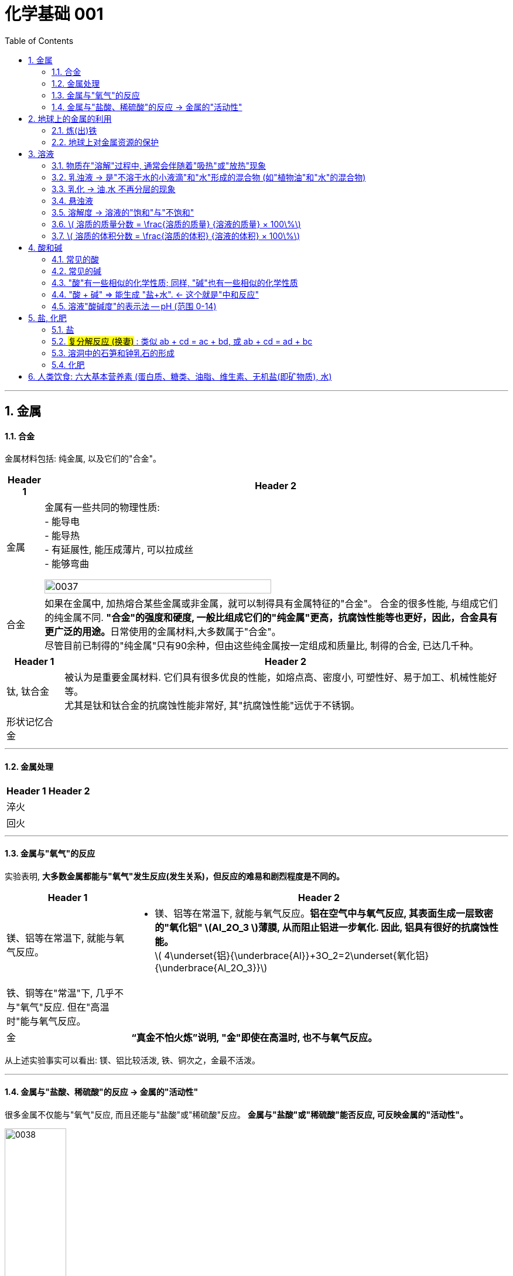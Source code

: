 
= 化学基础 001
:toc: left
:toclevels: 3
:sectnums:
//:stylesheet: myAdocCss.css

'''


== 金属

==== 合金

金属材料包括: 纯金属, 以及它们的"合金"。

[.small]
[options="autowidth" cols="1a,1a"]
|===
|Header 1 |Header 2

|金属
|金属有一些共同的物理性质:  +
- 能导电  +
- 能导热  +
- 有延展性, 能压成薄片, 可以拉成丝  +
- 能够弯曲  +

image:/img/0037.png[,70%]

|合金
|如果在金属中, 加热熔合某些金属或非金属，就可以制得具有金属特征的"合金"。
合金的很多性能, 与组成它们的纯金属不同. **"合金"的强度和硬度, 一般比组成它们的"纯金属"更高，抗腐蚀性能等也更好，因此，合金具有更广泛的用途。**日常使用的金属材料,大多数属于"合金"。 +
尽管目前已制得的"纯金属"只有90余种，但由这些纯金属按一定组成和质量比, 制得的合金, 已达几千种。 +
|===


[.small]
[options="autowidth" cols="1a,1a"]
|===
|Header 1 |Header 2

|钛, 钛合金
|被认为是重要金属材料. 它们具有很多优良的性能，如熔点高、密度小, 可塑性好、易于加工、机械性能好等。  +
尤其是钛和钛合金的抗腐蚀性能非常好, 其"抗腐蚀性能"远优于不锈钢。

|形状记忆合金
|
|===

'''

==== 金属处理

[.small]
[options="autowidth" cols="1a,1a"]
|===
|Header 1 |Header 2

|淬火
|

|回火
|
|===


'''

==== 金属与"氧气"的反应

实验表明, **大多数金属都能与"氧气"发生反应(发生关系)，但反应的难易和剧烈程度是不同的。**

[.small]
[options="autowidth" cols="1a,1a"]
|===
|Header 1 |Header 2

|镁、铝等在常温下, 就能与氧气反应。
|- 镁、铝等在常温下, 就能与氧气反应。*铝在空气中与氧气反应, 其表面生成一层致密的"氧化铝" latexmath:[Al_2O_3 ]薄膜, 从而阻止铝进一步氧化. 因此, 铝具有很好的抗腐蚀性能。* +
latexmath:[ 4\underset{铝}{\underbrace{Al}}+3O_2=2\underset{氧化铝}{\underbrace{Al_2O_3}}]

|铁、铜等在"常温"下, 几乎不与"氧气"反应. 但在"高温时"能与氧气反应。
|

|金
|*“真金不怕火炼”说明, "金"即使在高温时, 也不与氧气反应。*
|===

从上述实验事实可以看出: 镁、铝比较活泼, 铁、铜次之，金最不活泼。

'''

==== 金属与"盐酸、稀硫酸"的反应 -> 金属的"活动性"

很多金属不仅能与"氧气"反应, 而且还能与"盐酸"或"稀硫酸"反应。 *金属与"盐酸"或"稀硫酸"能否反应, 可反映金属的"活动性"。*

image:/img/0038.png[,35%] +

image:/img/0039.svg[,60%] +

上面这几个反应, 都是**由一种"单质"与一种"化合物"反应,生成另一种"单质"和另一种"化合物"。这就叫做"#置换反应#"(就是交换女朋友. 原先b和c是情侣关系, 现在b把c甩了, 去和a成情侣关系)。** +
由上述探究可以得出, *镁、锌、铁的"金属活动性"比铜的强，它们能"置换出"盐酸或稀硫酸中的"氢"。*



三、金属活动性顺序

把铁钉放在"硫酸铜"溶液中, 即: 铁 + 硫酸铜 => 能把后者中的"铜"独立解放(即置换)出来!  *这说明铁的"金属活动性"比铜的强, 即铁的"吸引他人的能力"(抢人的能力), 比"铜"强, 能把"铜"踢出去. 这也是比较"金属活动性"的依据之一。*

常见金属在溶液中的"活动性"顺序是: +
(强) --- (弱): +
K > Ca > Na > Mg > Al > Zn > Fe > Sn > Pb > (H) > Cu > Hg > Ag > Pt > Au

在金属活动性顺序里 :

- 金属的位置越靠前,它的"活动性"就越强;
- 位于前面的金属, 能把位于后面的金属, 从它们化合物的溶液里置换(*解放独立*)出来。
- 位于"氢"前面的金属, 能置换出盐酸、稀硫酸中的"氢"; (这是明摆着的, *因为H前面的金属元素, 活动性更强, 有能力"解放独立"出排在它们后面的元素.*) +


'''

== 地球上的金属的利用

*地球上的金属, 大多数都以"化合物"的形式存在.* 只有少数很不活泼的金属(如金、银)有"单质"形式存在. +
正因为金属大多以"化合物"的形式存在, 所以人类为了得到金属, 只能采取从矿石中来"提炼出"它们. +

image:/img/0040.png[,50%]


==== 炼(出)铁

炼铁的方法是: 让氧化铁(stem:[Fe_2O_3 ]), 去与一氧化碳(CO)进行反应, 前者中的"铁(Fe)"就能被独立解放出来. +

stem:[\underset{\text{氧化铁}}{\underbrace{Fe_2O_3}}+3CO=\underset{\text{把铁独立解放出来了}}{\underbrace{2Fe}}+3CO_2]

[.my1]
.案例
====
image:/img/0046.png[,]
====

'''

==== 地球上对金属资源的保护

一方面，人类要向自然界索取大量的金属矿物资源, 来提炼出金属. 另一方面, 现在世界上每年因腐蚀而报废的金属设备, 却相当于年产量的20%~40%, 造成大量浪费。所以如何防止金属腐蚀, 已成为我们研究的重大问题。

[.small]
[options="autowidth" cols="1a,1a"]
|===
|Header 1 |Header 2

|铁
|铁为什么会生锈? 因为铁与空气中的氧气、水等反应, 会生成铁锈.

|稀土(属于金属, 只不过在地球上储量很少)
|稀土是储量较少的一类金属的统称. 不可再生.

|===



'''

== 溶液

[.small]
[options="autowidth" cols="1a,1a"]
|===
|Header 1 |Header 2



|溶剂 (如: 水)
|能溶解其他物质的物质, 叫做"溶剂".

- "水"能溶解很多种物质,是一种最常用的溶剂。 +
- "汽油、酒精"等也可以作溶剂, 如汽油能溶解"油脂", 酒精能溶解"碘", 等等。

|溶质 (如: 食盐, 蔗糖)
|被溶解的物质叫做溶质。

|溶液 (如: 盐水, 糖水)
|一种或几种物质分散到另一种物质里,形成均一的、稳定的混合物，叫做"溶液"。 +
如, 蔗糖放进水中后, 溶解成"蔗糖溶液". +
"溶液"是由"溶质"和"溶剂"组成的。
|===


同一种物质, 在不同"溶剂"中的"溶解性"是不同的. 反过来说, 不同的物质在同一"溶剂"中的"溶解性"也是不同的。 如:
[.small]
[options="autowidth" cols="1a,1a,1a"]
|===
|是否能溶于 → |水|汽油

|碘
|×
|√

|高锰酸钾
|√
|×
|===


.溶质(被溶解的物质) 可以是固体,也可以是液体或气体。
如果两种液体互相溶解时,一般把"量多的一种"叫做"溶剂", "量少的一种"叫做"溶质"。如果其中有一种是水,一般把水做溶剂。如, 乙醇可以作为为溶质, 水为溶剂。

'''

==== 物质在"溶解"过程中, 通常会伴随着"吸热"或"放热"现象

**物质在溶解时, 常常会使溶液的温度发生改变。**这说明**物质在溶解过程中, 通常伴随着"热量"的变化: 有些物质在溶解时会出现"吸热"现象，有些物质在溶解时会出现"放热"现象。**

'''

==== 乳浊液 → 是"不溶于水的小液滴"和"水"形成的混合物 (如"植物油"和"水"的混合物)

这种"乳浊液"(如图9-6左)不稳定, 经过静置, 植物油逐渐浮起来, 又分为上下两层.

为了增强"乳浊液"的稳定性, 我们可以想办法将其"乳化", 见下.

==== 乳化 -> 油,水 不再分层的现象

但如果将"洗涤剂"加入"乳浊液"中, 此时情况就有不同了。虽然植物油并没有溶解在水中, 但形成的"乳浊液"却能够比较"稳定地"存在,液体不再分为两层(如图9-6右)。原因是, *洗涤剂能使植物油在水中分散成无数细小的液滴, 而不聚集成大的油珠, 从而使油和水不再分层, 所形成的"乳浊液"稳定性增强。这种现象称为"乳化"。*  +
**"乳化"后形成的细小液滴, 能随着水流动. 因此, 洗碗时, 洗涤剂就能够洗干净油腻的餐具. **

image:img/0047.png[,20%]



'''


==== 悬浊液

将少量泥土放入水中搅拌, 得到一种浑浊的液体, 里悬浮着很多不溶于水的固体小颗粒。这种液体就是"悬浊液"。 +
悬浊液不稳定, 静置一段时间后，其中的固体小颗粒会沉降下来.

总结: +
*在"溶液"、"乳浊液"和"悬浊液"中，分散在液体中的粒子大小是不同的:*

[.small]
[options="autowidth" cols="1a,1a,1a"]
|===
|Header 1 |溶质粒子的直径 | 例子

|溶液
|latexmath:[ < 1 nm]
|

|乳浊液
| latexmath:[ > 100 nm]
|- 粉刷墙壁用的"乳胶漆", 是"乳浊液"。

|悬浊液
|latexmath:[ > 100 nm]
|- 用X射线检查肠胃病时，让病的"钡餐", 就是"硫酸钡"的"悬浊液"。
|===


'''

==== 溶解度 -> 溶液的"饱和"与"不饱和"

把盐(溶质), 溶解到水(溶剂)里: +

[.small]
[options="autowidth" cols="1a,1a"]

|===
|Header 1 |Header 2

|-> 不饱和溶液
|当盐还能溶解时, 即还能继续溶解的溶液, 叫做这种溶质的"不饱和溶液"。

|-> 饱和溶液
|当盐不能继续溶解时, 所得到的溶液, 叫做这种溶质的"饱和溶液". +
(*按这个意思理解, 工作上的"饱和", 就是让你从早忙到晚的工作量程度, 一刻都不得闲. 那么, 公司老板的工作"报不饱和"呢?*)
|===

室温下, "硝酸钾"的饱和溶液, 在温度升高时, 又会变回"不饱和溶液", 因而能继续溶解硝酸钾。 +
因此, *"温度"是个重要的变量, 所以只有指明“在一定量溶剂里”和“在一定温度下”，溶液的“饱和”和“不饱和”, 才有确定的意义。*

继续, 当热的硝酸钾溶液冷却以后, 烧杯底部会出现了固体。这是因为**在冷却过程中,硝酸钾"不饱和溶液"变成了"饱和溶液", 过多的硝酸钾会从溶液中以"晶体"的形式析出, 这一过程就叫做"结晶"**（如图9-10)。 +

image:img/0048.png[,20%]
image:img/0049.svg[,40%]

[.small]
[options="autowidth" cols="1a,1a"]
|===
|Header 1 |Header 2

|溶解度
|在室温下, 比如20 mL水中, 所能溶解的氯化钠或硝酸钾的质量都有一个最大值, 这个最大质量, 就是形成它的"饱和溶液"时所能溶解的质量。 这说明:  *在"一定温度"下, 在"一定量溶剂"里溶质的溶解量, 是有一定限度的。化学上用"溶解度"表示这种溶解的限度。*

|固体的溶解度
|表示在一定温度下, 某固态物质**在 100g溶剂里,** 达到"饱和状态"时所溶解的质量。 +
如果不指明"溶剂", 通常所说的"溶解度"是指物质在"水里"的溶解度。

- 如, 在20 ℃时, 100g 水里最多能溶解 36g氯化钠(这时溶液达到"饱和状态").  +
我们就说在20 ℃时．氯化钠在水里的溶解度是 36g.

|溶解度曲线
|可以表示物质在"不同温度时"的溶解度变化. +
image:img/0050.png[,]

从上图我们可以看出:

- 多数"固体物质"的"溶解度", 随温度的升高而增大(即呈"正比关系"). 如硝酸钾、氯化铵等.
- 少数"固体物质"的"溶解度", 受温度变化的影响很小. 如氯化钠.
- 极少数固体物质的溶解度, 与温度呈"反比关系". 如氢氧化钙。

|气体的溶解度
|由于称量气体的"质量"比较困难, 所以气体的溶解度, 常用"体积"来表示。 +
通常用的**"气体的溶解度",是指: 在①"压强"为 101 kPa, 和 ②"一定温度"时，该气体在"1体积水里"溶解, 达到"饱和状态"时的 该气体的体积.**

- 在压强为101 kPa, 和温度为0℃时, 氮气在 "1体积"水里, 最多能溶解 0.024 体积的氮气. 因此, 在0℃时, 氮气的溶解度为 0.024.
|===


'''

==== latexmath:[ 溶质的质量分数 = \frac{溶质的质量} {溶液的质量} × 100\%]

[.my1]
.案例
====
image:/img/0051.png[,65%]
====

[.my1]
.案例
====
image:/img/0052.png[,64%]
====

'''

==== latexmath:[ 溶质的体积分数 = \frac{溶质的体积} {溶液的体积} × 100\%]

除"质量分数"以外，人们有时也用"体积分数"来表示"溶液的浓度"。  +

- 例如，用作消毒剂的医用酒精中, 乙醇的"体积分数"为75%，就是指: 每100"体积"的医用酒精中, 含75"体积"的乙醇。

'''


== 酸和碱

==== 常见的酸

[.small]
[options="autowidth" cols="1a,1a"]
|===
|Header 1 |Header 2

|latexmath:[ HCl] 盐酸
|"盐酸"的化学名称是"氯化氢"(HCl), 实际上是 HCl 的水溶液. +
由于**"浓盐酸"具有"挥发性"，**挥发出的氯化氢气体, 与空气中的水蒸气作用, *形成"盐酸小液滴"，所以会看到白雾。* 盐酸本身和酸雾, 都会腐蚀人体组织.

- 人体胃液中含有"盐酸", 可帮助消化.

- latexmath:[ \underset{铁锈}{\underbrace{Fe_2O_3}}+6\underset{盐酸}{\underbrace{HCl}}=2FeCl_3+3H_2O]




|latexmath:[ H_2SO_4] 硫酸
|- *浓硫酸有"吸水性"*, 在实验室中常用它做"干燥剂". +
浓硫酸有强烈的腐蚀性, **因为它能夺取**纸张、木材、布料、皮肤**（都由含碳、氢、氧等元素的化合物组成)里的水分 (即, 浓硫酸能将这些物质中的氢、氧元素, 按"水的组成比"脱去，这种作用通常叫做"脱水作用"), 生成黑色的炭。**所以,使用浓硫酸时应十分小心。

- latexmath:[ \underset{铁锈}{\underbrace{Fe_2O_3}}+3\underset{硫酸}{\underbrace{H_2SO_4}}=Fe_2\left( SO_4 \right) _3+3H_2O]   <- 将"水分子"单独弄出来了, 将物体"脱水"了.

- 想将浓硫酸稀释时, 必须是将浓硫酸缓慢注入水中, 而不能相反操作, *决不能将水注入浓硫酸中. 因为水的密度较小, 水会浮在浓硫酸上面，溶解时放出的热能使水立刻沸腾，使硫酸液滴向四周飞溅，这是非常危险的!*

image:/img/0053.png[,]

|latexmath:[ HNO_3] 硝酸
|

|latexmath:[ CH_3COOH] 醋酸
|食醋中, 含有"醋酸".
|===




'''


==== 常见的碱

[.small]
[options="autowidth" cols="1a,1a"]
|===
|Header 1 |Header 2

|氢氧化钠 latexmath:[NaOH] (俗称: 火碱, 烧碱)
|- 具有强烈的腐蚀性. 如果不慎沾到皮肤上, 要用大量的水冲洗, 再涂上硼酸溶液。
- 氢氧化钠曝露在空气中, *容易吸收水分，使表面潮湿, 并逐渐溶解，这种现象叫做"潮解"* 。因此, 氢氧化钠可用作某些气体的干燥剂 (因为它把其他物体身上的水分, 都吸收了)。
- 氢氧化钠, *能与"油脂"起反应, 所以可用它来去除油污.* 如炉具清洁剂中就含有氢氧化钠.

- latexmath:[ 2\underset{氢氧化钠}{\underbrace{NaOH}}+CO_2=Na_2CO_3+H_2O] +
氢氧化钠如果直接暴露在空气中, 会发生上面的化学反应(和空气中的二氧化碳), 所以"氢氧化钠"必须密封保存。




|氢氧化钙 latexmath:[ Ca(OH)_2] (俗称: 熟石灰, 消石灰)
|- 能微溶于水,其水溶液俗称"石灰水". 当"石灰水"中存在较多未溶解的"熟石灰"时,就称为"石灰乳"或"石灰浆"。 建筑上用"熟石灰"与沙子混合来砌砖, 用"石灰浆"来粉刷墙壁.
- 用"生石灰"(CaO)与"水"反应, 就能得到"氢氧化钙". 化学方程式是: latexmath:[\underset{生石灰}{\underbrace{CaO}}+H_2O=\underset{氢氧化钙(即熟石灰)}{\underbrace{Ca\left( OH \right) _2}} ]




|氢氧化钾 latexmath:[ KOH]
|

|氨水 latexmath:[ NH_3·H_2O]
|
|===


==== "酸"有一些相似的化学性质; 同样, "碱"也有一些相似的化学性质

蒸馏水和乙醇不会导电，**而盐酸、硫酸、"氢氧化钠溶液"和"氢氧化钙溶液"却能导电。这说明, 在后者这些中, 存在带电的粒子。**

其实:
[.small]
[options="autowidth" cols="1a,1a"]
|===
|Header 1 |在水中会解离出 ↓

|latexmath:[ HCl]
|latexmath:[ H^+] 和 latexmath:[ Cl^-]

|latexmath:[ H_2SO_4]
|latexmath:[ H^+] 和 latexmath:[ SO_4^{2-}]

|latexmath:[ NaOH]
| latexmath:[ OH^-] 和 latexmath:[ Na^+]

|latexmath:[Ca(OH)_2]
|latexmath:[ OH^-] 和 latexmath:[ Ca^{2+}]
|===

image:img/0054.png[,40%]


[.small]
[options="autowidth" cols="1a,1a"]
|===
|Header 1 |Header 2

|酸根离子(阴离子)
|实际上，像盐酸、硫酸这样的"酸", 在水溶液中, 都能解离出 latexmath:[ H^+] 和"酸根离子". +

**"酸根离子"是"酸"电离时, 产生的"阴离子"。** +
常见的酸根离子有：latexmath:[ NO3^-]（硝酸根）, latexmath:[ SO_4^{2-}]（硫酸根）, latexmath:[ CO_3^{2-}]（碳酸根），latexmath:[ HCO_3^-]（碳酸氢根），latexmath:[ MnO_4^-]（高锰酸根），latexmath:[ Cl^-] （氯离子）等。*是构成"盐和酸"的基本成分。*

|金属离子(阳离子)
|像"氢氧化钠"、"氢氧化钙"这样的**"碱",在水溶液中都能解离出"金属离子"和latexmath:[ OH^-],**即在不同的"碱溶液"中都含有 latexmath:[ OH^-],所以,碱也有一些相似的性质。

*"金属离子"是一类由金属元素（"铵根离子"除外）失去电子, 而形成的"阳离子".*
|===


[.small]
[options="autowidth" cols="1a,1a"]
|===
|"酸"有一些相似的化学性质 ↓|"碱"有一些相似的化学性质 ↓

|酸能与多种"活泼金属"反应，生成氢气.
|

|酸能与某些"金属氧化物"反应，生成水。
|碱能与某些"非金属氧化物"反应，生成水。

|酸溶液中都含有 latexmath:[ H^+]
|碱溶液中都含有 latexmath:[ OH^-]

|酸在水溶液中, 能解离出 latexmath:[ H^+ ] 和酸根离子。 即:  +
酸 → (latexmath:[ H^+ ] + 酸根离子)

|碱在水溶液中, 能解离出 latexmath:[ OH^- ] 和金属离子。 即:  +
碱 → (latexmath:[ OH^- ] + 金属离子)

|酸有腐蚀性
|碱有腐蚀性
|===

'''

==== "酸 + 碱" => 能生成 "盐+水".  ← 这个就是"中和反应"


[.small]
[options="autowidth" cols="1a,1a"]
|===
|Header 1 |Header 2

|中和反应
|如: +

- latexmath:[ \underset{氢氧化钠\ \left( 碱 \right)}{\underbrace{NaOH}}+\underset{盐酸}{\underbrace{HCl}}=\underset{氯化钠}{\underbrace{NaCl}}+H_2O]

- latexmath:[ \underset{氢氧化钙\ \left( 碱 \right)}{\underbrace{Ca\left( OH \right) _2}}+2\underset{盐酸}{\underbrace{HCl}}=\underset{氯化钙}{\underbrace{CaCl_2}}+2H_2O]

- latexmath:[ \underset{氢氧化钠\ \left( 碱 \right)}{2\underbrace{NaOH}}+\underset{硫酸}{\underbrace{H_2SO_4}}=\underset{硫酸钠}{\underbrace{Na_2SO_4}}+2H_2O]

中和反应: *"酸与碱"作用, 生成"盐和水"的反应,叫做"中和反应"。*

|盐
|可以发现, 上述反应中生成的(等号右边的第一列, 即) 氯化钠、氯化钙, 和硫酸钠, *都是由"金属离子(阳离子)"和"酸根离子(阴离子)"构成的. 我们把这样的化合物叫做"盐"。* +
*"盐"在水溶液中, 能解离出"金属离子(阳离子)"和"酸根离子(阴离子)"。*
|===


."中和反应"在生活中的运用:

- 农作物生长, 对于土壤的"酸碱性"有一定的要求。酸雨会令土壤"酸性"增强, 不利于农作物生长, 于是人们将熟石灰(碱)加入土壤, 以中和其酸性。
- 蚊虫叮咬人后, 在人的皮肤内分泌出"蚁酸", 如果涂一些含有"碱性"物质的溶液, 就可减轻痛痒。
- 人的胃液里含有适量"盐酸"，可以帮助消化。但如果胃酸过多, 医生可能会开出含有"碱性"物质的药物, 以中和过多的胃酸。


'''

==== 溶液"酸碱度"的表示法 -- pH (范围 0-14)

image:img/0055.png[,45%]
image:img/0056.jpg[,45%]

ph位置记忆: 左酸, 右碱. +
[.small]
[options="autowidth" cols="1a,1a,1a"]
|===
|ph<7 |ph=7 |ph>7

|酸性
|中性
|碱性
|===

- *健康人的体液, 必须维持在一定的"酸碱度"范围内. 胃液的 pH在 0.9~1.5. 如果出现异常, 则可能导致疾病。*
- 正常雨水的 pH≈5.6, *我们把 pH<5.6的降雨, 称为"酸雨"。* 酸雨对农作物以及建筑等不利.
- 农作物一般适宜在pH=7, 或接近7的土壤中生长. 在 pH<4 的"酸性"土壤, 或 pH>8 的"碱性"土壤中, 一般不适于种植。
- 在化工生产中,许多反应, 都必须在一定pH的溶液里, 才能进行

image:img/0056.png[,40%]

'''


== 盐, 化肥

==== 盐

*化学中的"盐": 是指一类组成里含有"金属离子"和"酸根离子"的化合物.* 包括:


[.small]
[options="autowidth" cols="1a,1a"]
|===
|Header 1 |Header 2

|氯化钠 (食盐)  latexmath:[ NaCl ]
|- *人体内所含的 NaCl, 大部分以"离子"形式存在于体液中.* +
-> 钠离子, 对维持细胞内外正常的水分分布, 和促进细胞内外物质交换, 起主要作用. +
-> 氯离子, 是胃液中的主要成分, 具有促生"盐酸"、帮助消化的作用。

- 我国曾发生过多次将工业用盐如"亚硝酸钠" latexmath:[ NaNO_2] 误作食盐, 而引起的中毒事件。相比于我们平时炒菜用的食用盐来说，*工业盐中的氯化钠的纯度低一些，含有更多氯化镁等杂质，还有可能含有铅、砷等重金属有害物质。*

- 医疗上的"生理盐水", 是用 NaCl 配制的.

'''

- 公路上的积雪, 可以用"工业用盐"来消除. 工业用盐的主要成分是氯化钠，氯化镁，氯化钙等，因此也被称为“氯盐”。 +
**氯盐溶于水（雪）后，其冰点在零度以下，**如，氯化钠溶于水后冰点在-10℃，氯化钙在-20℃左右，醋酸类可达-30℃左右。*"盐水"的凝固点, 比"水"的凝固点低，因此在雪水中溶解了盐之后, 就很难在0度时凝固成冰块。* +
+
但是: +
1.融雪剂所产生的盐水，会顺着水泥路的缝隙进入水泥混凝土内部。而盐水具有腐蚀性. +
2.土壤里的盐类残留物, 会造成路边的绿植死亡. +
3.盐类物质进入地下, 会污染地下水资源, 而工业盐多含有"亚硝酸盐"，人饮用后会出现慢性中毒, 甚至死亡.

'''

- 煮盐: +
通过晾晒海水, 或煮盐井水、盐湖水等,可以蒸发除去水分，得到"粗盐"。**但"粗盐"中含有多种可溶性杂质 (氯化镁、氯化钙等), 和不溶性杂质(泥沙等)。**粗盐必须通过溶解、沉淀、过滤、蒸发、结晶等处理, 才可以得到初步提纯。


|碳酸钠 latexmath:[ Na_2CO_3], 俗称纯碱、苏打
|- latexmath:[ \underset{碳酸钠}{\underbrace{Na_2CO_3}}\ +\ Ca\left( OH \right) _2=CaCO_3↓ + 2NaOH]


|碳酸氢钠 latexmath:[ NaHCO_3], 俗称小苏打
|- 是焙制糕点所用的"发酵粉"的主要成分之一.
- 在医疗上, 它是治疗"胃酸过多症"的一种药剂。

- latexmath:[ \underset{碳酸氢钠}{\underbrace{NaHCO_3}} + \underset{盐酸}{\underbrace{HCl}} = NaCl+CO_2↑ + H_2O] +

*组成里含有"碳酸根离子 latexmath:[ CO_3^{2-}]" 或 "碳酸氢根离子" latexmath:[ HCO_3^-] 的盐, 都能与"盐酸 latexmath:[ HCl]"反应，生成二氧化碳气体。*

**根据"盐"的组成里所含阴、阳离子的特点, 可将"盐"分类并称为"某盐"。**例如: +
-> 组成里含有"碳酸根离子"的盐, 称为"碳酸盐". +
-> 含有"钾离子"的盐, 称为"钾盐". +
-> 含有"铵根离子"的盐, 称为"铵盐", 等等。



|碳酸钙 latexmath:[ CaCO_3]
|- 是"石灰石"和"大理石"的主要成分. 它们都是重要的建筑材料.

- 碳酸钙, 可以与"盐酸"发生反应: +
latexmath:[ \underset{碳酸钙}{\underbrace{CaCO_3}} + 2\underset{盐酸}{\underbrace{HCl}}=CaCl_2 + \underset{=CO_2↑+H_2O}{\underbrace{H_2CO_3}}]

|高锰酸钾 latexmath:[ KMnO_4]
|


|硫酸铜
|



|===


==== #复分解反应 (换妻)# : 类似 ab + cd = ac + bd,  或 ab + cd = ad + bc

image:/img/0057.png[,60%]

image:/img/0058.png[,]

仔细看上面三个化学式, *它们都发生在溶液中, 都是由两种化合物, 互相交换成分, 生成另外两种化合物的反应. 这样的反应叫做"复分解反应"。*

*注意: 酸、碱、盐之间, 并不是都能发生"复分解反应"。只有当两种化合物互相交换成分, 生成物中有"沉淀"或有"气体"或有"水"生成时, "复分解反应"才可以发生。*


'''

==== 溶洞中的石笋和钟乳石的形成

溶洞所属的山洞, 主要由石灰岩组成, 而**石灰岩的主要成分是"碳酸钙". 当遇到"溶有二氧化碳的水"时, 会反应生成溶解性较大的"碳酸氢钙"**: +
latexmath:[ \underset{碳酸钙}{\underbrace{CaCO_3}}\ +\ CO_2\ +\ H_2O\ =\underset{碳酸氢钙}{\underbrace{\ Ca\left( HCO_3 \right) _2}}]

然后, *溶有"碳酸氢钙"的水, 在遇热, 或当压强突然变小时，溶解在水里的"碳酸氢钙", 就会分解，重新生成"碳酸钙"沉积下来*，同时放出二氧化碳: +
latexmath:[ \underset{碳酸氢钙}{\underbrace{\ Ca\left( HCO_3 \right) _2}}\ =\ \underset{碳酸钙}{\underbrace{CaCO_3}}↓\ +\ CO_2↑\ +\ H_2O ]

洞顶的水在慢慢向下渗漏时，水中的"碳酸氢钙"发生上述反应，有的沉积在洞顶, 有的沉积在洞底。日久天长, 洞顶的就形成钟乳石，洞底的就形成石笋. 当钟乳石与石笋相连时, 就形成了石柱。


==== 化肥

[.small]
[options="autowidth" cols="1a,1a"]
|===
|Header 1 |Header 2

|化肥
|土壤所能提供的养分是有限的, 因此要靠"施肥"来补充. 用化学和物理方法, 来制成的含农作物生长所需营养元素的化学肥料, 即"化肥".

农作物所必需的营养元素, 有碳、氢、氧、氮、磷、钾、钙、镁等. *其中"氮、磷、钾"需要量较大, 因此氮肥、磷肥, 和钾肥, 是最主要的化学肥料。*

|复合肥料
|有些化肥中, 同时含有两种或两种以上的营养元素, 这样的化肥叫做"复合肥料"。

|用化肥后的后遗症
|- *化肥中常含有一些重金属元素、有毒有机物,* 和放射性物质, 施入土壤后形成潜在的土壤污染.
- 化肥在施用过程中, 因某些成分的积累、流失或变化，可能**引起土壤酸化、**水域氮和磷含量升高.
|===


'''

== 人类饮食: 六大基本营养素 (蛋白质、糖类、油脂、维生素、无机盐(即矿物质), 水)

各种食物看似千差万别, 但从营养的角度看, 其基本成分只有六种,分别是: 蛋白质、糖类、油脂、维生素、无机盐, 和水, 它们通常被称为六大基本营养素。

[.small]
[options="autowidth" cols="1a,1a"]
|===
|Header 1 |Header 2

|1.蛋白质
|蛋白质是构成细胞的基本物质. 蛋白质是由多种"氨基酸"(如甘氨酸、丙氨酸等）构成的极为复杂的化合物, 相对分子质量从几万到儿百万。

.血红蛋白
**血液中的"血红蛋白", 在吸入氧气, 和呼出二氧化碳的过程中, 起着"载体"的作用。** +
"血红蛋白"是由"蛋白质"和"血红素"构成的。 +

在肺部, 血红蛋白中血红素的 latexmath:[ Fe^{2+}] 与"氧"结合, 成为"氧合血红蛋白", 随血液流到机体的各个组织器官, 放出氧气, 供体内氧化用。 +
同时, "血红蛋白"结合血液中的"二氧化碳", 携带到肺部呼出。 +
人的呼吸作用就是这样反复进行的过程。

**"血红蛋白"也能与"一氧化碳"结合,而且结合能力很强, 大约是氧气的200~300倍，一旦结合便不容易分离,且不能再与氧气结合,人就会缺氧窒息死亡。这就是煤气中毒的原因。** +
香烟的烟气中, 含有几百种有毒物质, 其中就有"一氧化碳"。

.甲醛对蛋白质的危害
有些物质如**"甲醛"等, 会与"蛋白质"发生反应, 破坏蛋白质的结构,使其变质** , 因此甲醛对人体健康有严重危害。 +
但利用甲醛的这个性质，可用"甲醛的水溶液"(即福尔马林 formalin)浸泡动物标本, 能使标本长期保存。

福尔马林的甲醛含量为35%至40%（一般是37%），也加入10%~15%的甲醇防止聚合。 +
福尔马林可以阻止细胞核蛋白的合成，抑制细胞分裂, 及抑制细胞核和细胞浆的合成，导致微生物的死亡 (那么它也就能用来杀死细菌了, 就能用于尸体防腐)。


|
|

|===



79














